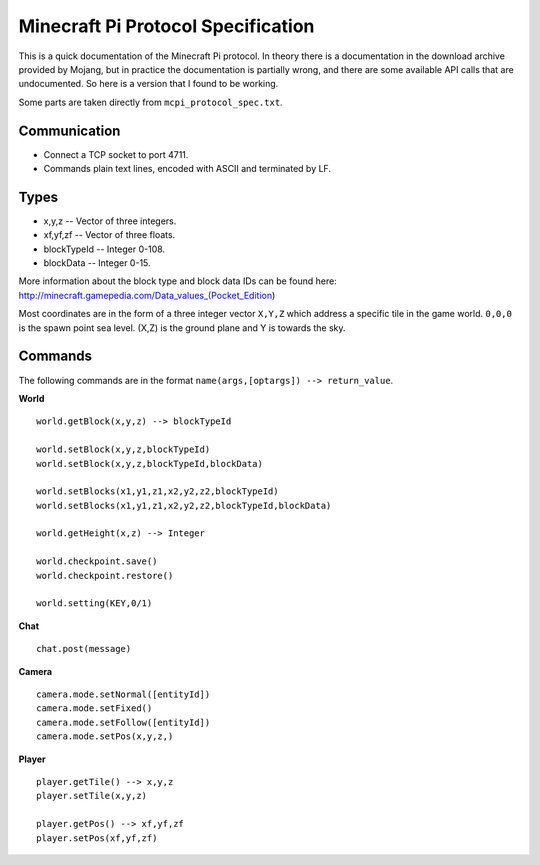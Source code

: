 Minecraft Pi Protocol Specification
===================================

This is a quick documentation of the Minecraft Pi protocol. In theory there is a
documentation in the download archive provided by Mojang, but in practice the
documentation is partially wrong, and there are some available API calls that
are undocumented. So here is a version that I found to be working.

Some parts are taken directly from ``mcpi_protocol_spec.txt``.

Communication
-------------

- Connect a TCP socket to port 4711.
- Commands plain text lines, encoded with ASCII and terminated by LF.

Types
-----

- x,y,z -- Vector of three integers.
- xf,yf,zf -- Vector of three floats.
- blockTypeId -- Integer 0-108.
- blockData -- Integer 0-15.

More information about the block type and block data IDs can be found here:
http://minecraft.gamepedia.com/Data_values_(Pocket_Edition)

Most coordinates are in the form of a three integer vector ``X,Y,Z`` which
address a specific tile in the game world. ``0,0,0`` is the spawn point sea
level. (X,Z) is the ground plane and Y is towards the sky.

Commands
--------

The following commands are in the format ``name(args,[optargs]) --> return_value``.

**World**

::

    world.getBlock(x,y,z) --> blockTypeId

    world.setBlock(x,y,z,blockTypeId)
    world.setBlock(x,y,z,blockTypeId,blockData)

    world.setBlocks(x1,y1,z1,x2,y2,z2,blockTypeId)
    world.setBlocks(x1,y1,z1,x2,y2,z2,blockTypeId,blockData)

    world.getHeight(x,z) --> Integer

    world.checkpoint.save()
    world.checkpoint.restore()

    world.setting(KEY,0/1)

**Chat**

::

    chat.post(message)

**Camera**

::

    camera.mode.setNormal([entityId])
    camera.mode.setFixed()
    camera.mode.setFollow([entityId])
    camera.mode.setPos(x,y,z,)

**Player**

::

    player.getTile() --> x,y,z
    player.setTile(x,y,z)

    player.getPos() --> xf,yf,zf
    player.setPos(xf,yf,zf)
